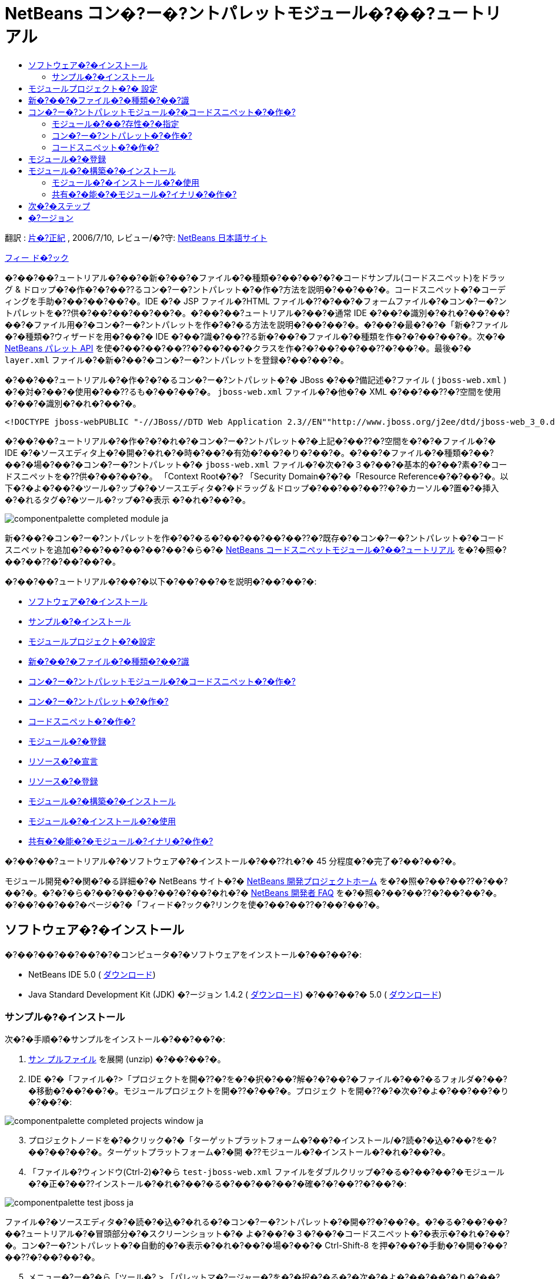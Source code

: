 // 
//     Licensed to the Apache Software Foundation (ASF) under one
//     or more contributor license agreements.  See the NOTICE file
//     distributed with this work for additional information
//     regarding copyright ownership.  The ASF licenses this file
//     to you under the Apache License, Version 2.0 (the
//     "License"); you may not use this file except in compliance
//     with the License.  You may obtain a copy of the License at
// 
//       http://www.apache.org/licenses/LICENSE-2.0
// 
//     Unless required by applicable law or agreed to in writing,
//     software distributed under the License is distributed on an
//     "AS IS" BASIS, WITHOUT WARRANTIES OR CONDITIONS OF ANY
//     KIND, either express or implied.  See the License for the
//     specific language governing permissions and limitations
//     under the License.
//

= NetBeans コン�?ー�?ントパレットモジュール�?��?ュートリアル
:jbake-type: platform_tutorial
:jbake-tags: tutorials 
:jbake-status: published
:syntax: true
:source-highlighter: pygments
:toc: left
:toc-title:
:icons: font
:experimental:
:description: NetBeans コン�?ー�?ントパレットモジュール�?��?ュートリアル - Apache NetBeans
:keywords: Apache NetBeans Platform, Platform Tutorials, NetBeans コン�?ー�?ントパレットモジュール�?��?ュートリアル

翻訳 :  link:https://blogs.oracle.com/roller/page/katakai[片�?正紀] , 2006/7/10, レビュー/�?守:  link:http://ja.netbeans.org/index.html[NetBeans 日本語サイト]

link:mailto:dev@netbeans.apache.org?subject=Feedback:%20NetBeans%20IDE%20Component%20Palette%20Module%20Tutorial[フィー ド�?ック]

�?��?��?ュートリアル�?��?�新�?��?�ファイル�?�種類�?��?��?�?�コードサンプル(コードスニペット)をドラッグ &amp; ドロップ�?�作�?�?��??るコン�?ー�?ントパレット�?�作�?方法を説明�?��?��?�。コードスニペット�?�コーディングを手助�?��?��?��?�。IDE �?� JSP ファイル�?HTML ファイル�??�?��?�フォームファイル�?�コン�?ー�?ントパレットを�??供�?��?��?��?��?�。�?��?��?ュートリアル�?��?�通常 IDE �?��?�識別�?�れ�?��?��?��?�ファイル用�?�コン�?ー�?ントパレットを作�?�?�る方法を説明�?��?��?�。�?��?�最�?�?�「新�?ファイル�?�種類�?ウィザードを用�?��?� IDE �?��?識�?��??る新�?��?�ファイル�?�種類を作�?�?��?��?�。次�?�  link:https://bits.netbeans.org/dev/javadoc/org-netbeans-spi-palette/overview-summary.html[NetBeans パレット API] を使�?��?��?��??�?��?��?�クラスを作�?�?��?��?��??�?��?�。最後�?�  ``layer.xml``  ファイル�?�新�?��?�コン�?ー�?ントパレットを登録�?��?��?�。

�?��?��?ュートリアル�?�作�?�?�るコン�?ー�?ントパレット�?� JBoss �?��?備記述�?ファイル ( ``jboss-web.xml`` ) �?�対�?��?�使用�?��??るも�?��?��?�。 ``jboss-web.xml``  ファイル�?�他�?� XML �?��?��??�?空間を使用�?��?�識別�?�れ�?��?�。


[source,java]
----

<!DOCTYPE jboss-webPUBLIC "-//JBoss//DTD Web Application 2.3//EN""http://www.jboss.org/j2ee/dtd/jboss-web_3_0.dtd">
----

�?��?��?ュートリアル�?�作�?�?�れ�?�コン�?ー�?ントパレット�?�上記�?��??�?空間を�?�?�ファイル�?� IDE �?�ソースエディタ上�?�開�?�れ�?�時�?��?�有効�?��?�り�?��?�。�?��?�ファイル�?�種類�?��?��?�場�?��?�コン�?ー�?ントパレット�?�  ``jboss-web.xml``  ファイル�?�次�?�３�?��?�基本的�?��?素�?�コードスニペットを�??供�?��?��?�。 「Context Root�?�? 「Security Domain�?�?�「Resource Reference�?�?��?�。以下�?�よ�?��?�ツール�?ップ�?�ソースエディタ�?�ドラッグ＆ドロップ�?��?��?��??�?�カーソル�?置�?�挿入�?�れるタグ�?�ツール�?ップ�?�表示 �?�れ�?��?�。


image::images/componentpalette_completed-module_ja.png[]

新�?��?�コン�?ー�?ントパレットを作�?�?�る�?��?��?��?��??�?既存�?�コン�?ー�?ントパレット�?�コードスニペットを追加�?��?��?��?��?��?�ら�?�  link:nbm-palette-api1.html[NetBeans コードスニペットモジュール�?��?ュートリアル] を�?�照�?��?��??�?��?��?�。

�?��?��?ュートリアル�?��?�以下�?��?��?�を説明�?��?��?�:

* <<installing,ソフトウェア�?�インストール>>
* <<installing-sample,サンプル�?�インストール>>
* <<creatingthemoduleproject,モジュールプロジェクト�?�設定>>
* <<recognizing-filetype,新�?��?�ファイル�?�種類�?��?識>>
* <<coding-module,コン�?ー�?ントパレットモジュール�?�コードスニペット�?�作�?>>
* <<creating-palettes,コン�?ー�?ントパレット�?�作�?>>
* <<creating-snippets,コードスニペット�?�作�?>>
* <<registering-module,モジュール�?�登録>>
* <<declaring-resources,リソース�?�宣言>>
* <<registering-resoucres,リソース�?�登録>>
* <<building,モジュール�?�構築�?�インストール>>
* <<install-plugin,モジュール�?�インストール�?�使用>>
* <<share-plugin,共有�?�能�?�モジュール�?イナリ�?�作�?>>

�?��?��?ュートリアル�?�ソフトウェア�?�インストール�?��??れ�?� 45 分程度�?�完了�?��?��?�。

モジュール開発�?�関�?�る詳細�?� NetBeans サイト�?�  link:https://netbeans.apache.org/platform/index.html[NetBeans 開発プロジェクトホーム] を�?�照�?��?��??�?��?��?�。�?�?�ら�?��?��?��?��?�?��?�れ�?�  link:http://wiki.netbeans.org/wiki/view/NetBeansDeveloperFAQ[NetBeans 開発者 FAQ] を�?�照�?��?��??�?��?��?�。�?��?��?��?�ページ�?�「フィード�?ック�?リンクを使�?��?��??�?��?��?�。



== ソフトウェア�?�インストール

�?��?��?��?��?�?�コンピュータ�?�ソフトウェアをインストール�?��?��?�:

* NetBeans IDE 5.0 ( link:https://netbeans.apache.org/download/index.html[ダウンロード])
* Java Standard Development Kit (JDK) �?ージョン 1.4.2 ( link:https://www.oracle.com/technetwork/java/javase/downloads/index.html[ダウンロード]) �?��?��?� 5.0 ( link:https://www.oracle.com/technetwork/java/javase/downloads/index.html[ダウンロード])



=== サンプル�?�インストール

次�?�手順�?�サンプルをインストール�?��?��?�:


[start=1]
1.  link:https://netbeans.org/files/documents/4/651/jbosswebxml.zip[サン プルファイル] を展開 (unzip) �?��?��?�。

[start=2]
1. IDE �?�「ファイル�?>「プロジェクトを開�??�?を�?�択�?��?解�?�?��?�ファイル�?��?�るフォルダ�?��?�移動�?��?��?�。モジュールプロジェクトを開�??�?��?�。プロジェク トを開�??�?�次�?�よ�?��?��?�り�?��?�:


image::images/componentpalette_completed-projects-window_ja.png[]


[start=3]
1. プロジェクトノードを�?�クリック�?�「ターゲットプラットフォーム�?��?�インストール/�?読�?�込�?��?を�?��?��?��?�。ターゲットプラットフォーム�?�開 �??モジュール�?�インストール�?�れ�?��?�。

[start=4]
1. 「ファイル�?ウィンドウ(Ctrl-2)�?�ら  ``test-jboss-web.xml``  ファイルをダブルクリップ�?�る�?��?��?�モジュール�?�正�?��??インストール�?�れ�?��?�る�?��?��?��?�確�?�?��??�?��?�:


image::images/componentpalette_test-jboss_ja.png[]

ファイル�?�ソースエディタ�?�読�?�込�?�れる�?�コン�?ー�?ントパレット�?�開�??�?��?�。�?�る�?��?��?��?ュートリアル�?�冒頭部分�?�スクリーンショット�?� よ�?��?�３�?��?�コードスニペット�?�表示�?�れ�?��?�。コン�?ー�?ントパレット�?�自動的�?�表示�?�れ�?��?�場�?��?� Ctrl-Shift-8 を押�?��?�手動�?�開�?��?��??�?��?��?�。


[start=5]
1. メニュー�?ー�?�ら「ツール�? > 「パレットマ�?ージャー�?を�?�択�?�る�?�次�?�よ�?��?��?�り�?��?�:


image::images/componentpalette_palette-menu-item_ja.png[]

「パレットマ�?ージャー�?�?�表示�?�れコードスニペット�?��?��?�れ�?��?��?��?�:


image::images/componentpalette_palette-manager_ja.png[]

最終的�?��?果�?��?��?�よ�?��?��?�る�?��?�?��?��?��?��?��?スクラッ�?�?�らモジュールを作り作�?�?��?�程�?��??れ�?�れ�?�部分を勉強�?��?��?��?��?�ょ�?�。



== モジュールプロジェクト�?� 設定

モジュールを作�?�?�る�?�?��?��?�プロジェクト�?�正�?��??設定�?�れ�?��?�る�?�確�?�?�る必�?�?��?�り�?��?�。 link:https://netbeans.apache.org/download/index.html[NetBeans IDE 5.0] �?��?�モジュール�?��?��?�?�基本的�?�ファイルを設定�?�る�?��?�?�ウィザードを�??供�?��?��?��?��?�。


[start=1]
1. 「ファイル�?>「新�?プロジェクト�?(Ctrl-Shift-N) を�?�択�?��?��??�?��?��?�。「カテゴリ�?�?�「NetBeans プラグインモジュール�?を�?�択�?��?��?�。「プロジェクト�?�?��?�「モジュールプロジェクト�?を�?�択�?�「次�?��?ボタンをクリック�?��?��?�。

[start=2]
1. 「�??�?�?�場所�?パ�?ル�?��?�「プロジェクト�??�?�?�「 ``jbosswebxml`` �?�?�入力�?��?��?�。「プロジェクト�?�場所�?�?��?�当�?� コンピューター上�?�ディレクトリを指定�?��?��?�。�?��?��?��?�  ``c:\mymodules``  �?��?��?��?�。「スタンドアロンモジュール�?�?�ラジオボタン�?��??�?��?��?��?��?�「主プロジェクト�?��?��?�設定�?�?ェックボックスを�?�択�?��?��?�。「次�?��?をクリック�?� �?��?�。

[start=3]
1. 「基本モジュール構�?�?パ�?ル�?��?�「コード�??ベース�?�?�  ``yourorghere``  を  ``org.netbeans.modules``  �?�置�??�?��?��? ``org.netbeans.modules.jbosswebxml``  �?��?��?��?�。「地域対応�?��?ンドル�?�?�「XML レイヤー�?�?��??�?��?��?��?��?�  ``org/netbeans/modules/jbosswebxml``  �?��?�れら�?�ファイル�?��?存�?�れるよ�?��?��?��?��?�。「完了�?ボタンをクリック�?��?��?�。

IDE �?�  ``jbosswebxml``  プロジェクトを作�?�?��?��?�。プロジェクト�?�必�?�?��?��?��?��?�ソースやメタデータ�?�?��?��?��?�プロジェクト�?�構築スクリプト�?��?�を�?�ん�?��?��?��?�。プロジェクト�?� IDE 上�?�開�?�れ�?��?�。「プロジェクト�?ウィンドウ(Ctrl-1) �?��?�論的�?�構�?を表示�?��??�?��?�。�?��?�「ファイル�?ウィンドウ(Ctrl-2)�?��?�ファイル構造を表示�?��??�?��?�。 


== 新�?��?�ファイル�?�種類�?��?識


[start=1]
1. プロジェクトノード�?��?�クリック�?��?�「新�?�?>「ファイル�?�種類�?を�?�択�?��?��?�。「次�?��?をクリック�?��?��?�。

[start=2]
1. 「ファイル�?��?識�?パ�?ル�?��?�次�?�よ�?��?��?��?��?�:
* 「MIME タイプ�?�?��?�  ``text/x-jboss+xml``  �?�入力�?��?��?�。
* 「XML �?�ルート�?素�?�?�編集ボックス�?�「 ``public-id="-//JBoss//DTD Web Application 2.3//EN"`` �?�?�入力�?��?��?�。

「ファイル�?��?識�?パ�?ル�?��?��?�よ�?��?��?�り�?��?�:


image::images/componentpalette_filewizard1_ja.png[]

「ファイル�?��?識�?パ�?ル�?��??れ�?�れ�?�項目�?�次�?�よ�?��?��?��?��?��?��?��?�:

* *MIME タイプ* �?�データオブジェクト�?�一�?�?� MIME タイプを指定�?��?��?�。
* *�?識方法*
* *ファイル拡張�?* �?� IDE �?��??�?� MIME タイプ�?�割り当�?�る�?��?��?��?�る�?��?��??れ以上�?�ファイル拡張�?を指定�?��?��?�。ファイル拡張�?�?�任�?�?�ドット(.)を先頭�?�付�?�る�?��?��?��?��??�?��?�。セパレータ �?�コンマ�?空白�?�る�?��?��?��?�ら�?�も�?��?��?��?��?�ん。�?��?��?��?��?�以下�?�例�?��?��?��?�有効�?��?�:
*  ``.abc,.def`` 
*  ``.abc .def`` 
*  ``abc def`` 
*  ``abc,.def ghi, .wow`` 

JAR ファイル�?�マニフェストファイル�?� "MANIFEST.MF" �?��?�り少�?��??�?�も UNIX プラットフォーム�?��?�大文字�?文字�?�区別�?�れ�?��?�。�??�?��?��?�?��?��?ュートリアル�?��?� _２�?�_ �?� MIME タイプを使用�?��?��?��? ``.mf``  �?�  ``.MF``  �?��?�。

* *XML ルート�?素* �?�他�?� XML ファイル�?�区別�?�る�?��?�?�一�?�?�決�?られ�?��??�?空間�?��?�。XML ファイル�?��?��?�拡張�? ( ``xml`` ) を�?�?��?��?� IDE �?��?��?� XML ルート�?素を使�?��?� XML ファイルを区別�?��?��?�。�?�ら�?�具体的�?�言�?��?��?IDE �?� XML ファイル�?�最�?�?��?素�?��??�?空間を区別�?��?��?�。�?��?��?ュートリアル�?��?�ファイル�?�識別�?� XML ファイル�?�  ``doctype``  �?素�?�行�?れ�?��?�。

「次�?��?をクリック�?��?��?�。


[start=3]
1. 「�??�?�?�場所�?パ�?ル�?��?�「クラス�??�?�?�「 ``jbossdd`` �?�?�入力�?��?16x16 ピクセル�?�イメージファイルを新�?��?�ファイル�?�種類�?�アイコン�?��?��?��?�照�?��?��?�。


image::images/componentpalette_filewizard2_ja.png[]

NetBeans �?�インストールディレクトリ�?��?��?��?�?��?�?� 16x16 ピクセル�?�イメージファイル�?��?�り�?��?�。例�?��?�次�?�場所�?��?�り�?��?�:

 ``enterprise2\jakarta-tomcat-5.5.7\server\webapps\admin\images`` 

�?��?��?��?�上記ディレクトリ�?�  ``Datasource.gif``  を使�?��?��?��?��?��??�?��?�。�?�れ�?�次�?�よ�?��?�アイコン�?��?�:
image::images/filetype_Datasource.gif[]


[start=4]
1. 「完了�?ボタンをクリック�?��?��?�。

�?�れ�?�「プロジェクト�?ウィンドウ�?��?��?�よ�?��?��?�り�?��?�:


image::images/componentpalette_projectswindow2_ja.png[]

新�?�?�作�?�?�れ�?�ファイル�?��?��?��?�簡�?��?�説明�?��?��?�:

* *jbossddDataLoader.java.* �?��?�ファイル�?�  ``text/x-jboss+xml``  MIME タイプを�?識�?��?��?�。 ``DataObject``  �?�ファクトリ�?��?��?�機能�?��?��?�。詳�?��?�説明�?�  link:https://netbeans.apache.org/wiki/devfaqdataloader[What is a DataLoader?] を�?�照�?��?��??�?��?��?�。
* *jbossddResolver.xml.* �?��?�ファイル�?� MIME タイプ�?�  ``<xml-rule>``  をマップ�?��?��?�。�?�れ�?��?��?�  ``DataLoader``  �?�  ``<xml-rule>``  �?�一致�?��?� XML ファイル�?��?�を�?識�?�るよ�?��?�制�?�?��?��?�。 ``<doc-type>``  を定義�?�るよ�?��?�以下�?�よ�?��?�(太字�?�行�?�変更�?�る行�?��?�)変更�?��?��?�:

[source,xml]
----

<?xml version="1.0" encoding="UTF-8"?><!DOCTYPE MIME-resolver PUBLIC "-//NetBeans//DTD MIME Resolver 1.0//EN""https://netbeans.org/dtds/mime-resolver-1_0.dtd"><MIME-resolver><file><ext name="xml"/><resolver mime="text/x-jboss+xml"><xml-rule>*<doctype public-id="-//JBoss//DTD Web Application 2.3//EN"/>*</xml-rule></resolver></file></MIME-resolver>
----

* *jbossddDataObject.java.* �?��?�ファイル�?�  ``FileObject``  をラップ�?��?��?�。 ``DataObjects``  �?�  ``DataLoaders``  �?�よ�?��?�生�?�?�れ�?��?�。詳�?��?�説明�?�  link:https://netbeans.apache.org/wiki/devfaqdataobject[What is a DataObject?] を�?�照�?��?��??�?��?��?�。
* *jbossddDataNode.java.* �?��?�ファイル�?�アクション�?��?��?�機能�?アイコンや地域対応�?�れ�?��??�?�?��?� IDE 上�?��?� _見�?�方_ を�??供�?��?��?�。
* *jbossddDataLoaderBeanInfo.java.* �?��?�ファイル�?�「オプション�?ウィンドウ�?�「オブジェクト�?�種類�?セクション�?� ``DataLoader`` を表示�?�る�?��?��?��?��?�を制御�?��?� �?�。



== コン�?ー�?ントパレットモジュール�?�コードスニペット�?�作�?



=== モジュール�?��?存性�?�指定

link:https://bits.netbeans.org/dev/javadoc/[NetBeans API] �?�属�?�る�?��??�?��?��?�クラス�?�サブクラス�?�必�?�?��?�。�??れ�?�れモジュール�?��?存関係�?�定義�?�る必�?�?��?�り�?��?�。�?�れ�?�「プロジェクト�?プロパティーを使�?��?� 設定�?��??�?��?�。


[start=1]
1. 「プロジェクト�?ウィンドウ�?�  ``jbosswebxml``  プロジェクトを�?�クリック�?��?「プロパティー�?を�?�択�?��?��?�。プロジェクトプロパティー�?�ダイアログボックス�?��?「ライブラリ�?をクリック�?��?��?�。

[start=2]
1. 次�?��??れ�?�れ�?� API �?�「追加...�?ボタンをクリック�?�「モジュールリスト�?�?�ら�??�?を�?�択�?��?�「了解�?ボタンを押�?��?��?��?�追加�?��??�?��?�:


image::images/componentpalette_projprops_ja.png[]


[start=3]
1. 「了解�?をクリック�?��?�プロジェクト�?�「プロパティー�?ダイアログを閉�?��?��?�。

[start=4]
1. 「プロジェクト�?ウィンドウ�?�「�?�?�?�ファイル�?ノードを展開�?「プロジェクトメタデータ�?をダブルクリック�?��?�モジュール�?��?存性�?�正�?��?? 宣言�?�れ�?��?�る�?�確�?�?��??�?��?�。

[source,xml]
----

<?xml version="1.0" encoding="UTF-8"?><project xmlns="https://netbeans.org/ns/project/1"><type>org.netbeans.modules.apisupport.project</type><configuration><data xmlns="http://www.netbeans.org/ns/nb-module-project/2"><code-name-base>org.netbeans.modules.jbosswebxml</code-name-base><standalone/><module-dependencies><dependency><code-name-base>org.netbeans.modules.editor.lib</code-name-base><build-prerequisite/><compile-dependency/><run-dependency><release-version>1</release-version><specification-version>1.9.0.1</specification-version></run-dependency></dependency><dependency><code-name-base>org.netbeans.modules.projectapi</code-name-base><build-prerequisite/><compile-dependency/><run-dependency><release-version>1</release-version><specification-version>1.9</specification-version></run-dependency></dependency><dependency><code-name-base>org.netbeans.spi.palette</code-name-base><build-prerequisite/><compile-dependency/><run-dependency><release-version>0</release-version><specification-version>1.5</specification-version></run-dependency></dependency><dependency><code-name-base>org.openide.dialogs</code-name-base><build-prerequisite/><compile-dependency/><run-dependency><specification-version>6.4</specification-version></run-dependency></dependency><dependency><code-name-base>org.openide.filesystems</code-name-base><build-prerequisite/><compile-dependency/><run-dependency><specification-version>6.4</specification-version></run-dependency></dependency><dependency><code-name-base>org.openide.loaders</code-name-base><build-prerequisite/><compile-dependency/><run-dependency><specification-version>5.9</specification-version></run-dependency></dependency><dependency><code-name-base>org.openide.nodes</code-name-base><build-prerequisite/><compile-dependency/><run-dependency><specification-version>6.7</specification-version></run-dependency></dependency><dependency><code-name-base>org.openide.text</code-name-base><build-prerequisite/><compile-dependency/><run-dependency><specification-version>6.9</specification-version></run-dependency></dependency><dependency><code-name-base>org.openide.util</code-name-base><build-prerequisite/><compile-dependency/><run-dependency><specification-version>6.8</specification-version></run-dependency></dependency><dependency><code-name-base>org.openide.windows</code-name-base><build-prerequisite/><compile-dependency/><run-dependency><specification-version>6.5</specification-version></run-dependency></dependency></module-dependencies><public-packages/></data></configuration></project>
----



=== コン�?ー�?ントパレット�?�作�?

コン�?ー�?ントパレット�?�  link:https://bits.netbeans.org/dev/javadoc/org-netbeans-spi-palette/overview-summary.html[NetBeans パレット API] を使�?��?�定義�?�れ�?��?��?��?�。�?��?��?ュートリアル�?� NetBeans パレット API を実装�?�る�?��?��?�次�?� NetBeans Palette API クラスを実装�?�る�?��?��?��?�:

|===
|*ファイル* |*説明* 

| `` link:https://bits.netbeans.org/dev/javadoc/org-netbeans-spi-palette/org/netbeans/spi/palette/PaletteFactory.html[PaletteFactory]``  |コン�?ー�?ントパレット�?�新�?��?�インスタンスを作�?�?��?��?�。�??�?��?��?�?��?�  ``JBOSSPalette``  フォルダ�?�ら新�?��?�パレットを作�?�?�る  ``createPalette``  メソッドを呼�?�出�?��?��?�。�?�れ�?�  ``layer.xml``  ファイル�?�定義�?�れ�?��?��?��?�。 

| `` link:https://bits.netbeans.org/dev/javadoc/org-netbeans-spi-palette/org/netbeans/spi/palette/PaletteController.html[PaletteController]``  |コン�?ー�?ントパレット�?�データ�?��?�アクセスを�??供�?��?��?�。 

| `` link:https://bits.netbeans.org/dev/javadoc/org-netbeans-spi-palette/org/netbeans/spi/palette/PaletteActions.html[PaletteActions]``  |
 
|===

�?�れ�?��??�?�?��?�次�?�サ�?ートクラスを作�?�?�る必�?�?��?�り�?��?�:

|===
|*ファイル* |*説明* 

| ``jbossddPaletteUtilities``  |ドロップ�?�れ�?�コードスニペット�?�挿入�?�フォーマットを扱�?��?��?�。２�?��?� NetBeans API クラス�?�実装�?�れ�?��?�:

*  link:https://bits.netbeans.org/dev/javadoc/org-netbeans-modules-editor-lib/org/netbeans/editor/BaseDocument.html[org.netbeans.editor.BaseDocument]
*  link:https://bits.netbeans.org/dev/javadoc/org-netbeans-modules-editor-lib/org/netbeans/editor/Formatter.html[org.netbeans.editor.Formatter]
 

| ``jbossddPaletteCustomizerAction ``  |パレットマ�?ージャー�?�使�?れるメニュー項目を�??供�?��?��?�:


image::images/componentpalette_palette-menu-item_ja.png[]

 

| ``jbossddPaletteDropDefault``  |
 
|===

NetBeans パレット API を実装�?�る�?��?�次�?�ステップ�?��?��?��?��?��?��??�?��?��?�:


[start=1]
1.  ``org.netbeans.modules.jbosswebxml``  プロジェクトノード�?��?�クリック�?��?�「新�?�?>「Java クラス�?を�?�択�?��?��?�。次�?�ファイル�?�最�?�?�ファイルを作り�?パッケージ�?�ドロップダウンリスト�?��?�  ``org.netbeans.modules.jbosswebxml.palette``  �?�入力�?��?「完了�?ボタンを押�?��?��?�。他�?�ファイルも�?�様�?�作�?�?��?�。
*  ``jbossddPaletteActions`` 
*  ``jbossddPaletteCustomizerAction`` 
*  ``jbossddPaletteDropDefault`` 
*  ``jbossddPaletteFactory`` 
*  ``jbossddPaletteUtilities`` 

次�?�ファイル�?�作�?�?�れ�?��?�。(スクリーンショット�?��?�択�?�れ�?��?��?��?�):


image::images/componentpalette_palette1_ja.png[]


[start=2]
1. 以下�?�リンクをダブルクリック�?�以下�?�内容�?�ファイル�?�内容を置�??�?��?��?��?�:
*  ``jbossddPaletteActions`` 
*  ``jbossddPaletteCustomizerAction`` 
*  ``jbossddPaletteDropDefault`` 
*  ``jbossddPaletteFactory`` 
*  ``jbossddPaletteUtilities`` 

[start=3]
1.  ``jbossddPaletteFactory.java``  ファイル�?�デフォルト�?�内容を次�?�置�??�?��?��?��?�:

[source,java]
----

package org.netbeans.modules.jbosswebxml.palette;import java.io.IOException;import  link:https://bits.netbeans.org/dev/javadoc/org-netbeans-spi-palette/org/netbeans/spi/palette/PaletteController.html[org.netbeans.spi.palette.PaletteController];import  link:https://bits.netbeans.org/dev/javadoc/org-netbeans-spi-palette/org/netbeans/spi/palette/PaletteFactory.html[org.netbeans.spi.palette.PaletteFactory];public class jbossddPaletteFactory {public static final String JBOSS_PALETTE_FOLDER = "JBOSSPalette";private static PaletteController palette = null;public static PaletteController getPalette() throws IOException {if (palette == null)palette = PaletteFactory.createPalette(JBOSS_PALETTE_FOLDER, new jbossddPaletteActions()); return palette;}}
----


[start=4]
1.  ``jbossddPaletteActions.java``  ファイル�?�デフォルト�?�内容を次�?�置�??�?��?��?��?�:

[source,java]
----

package org.netbeans.modules.jbosswebxml.palette;import java.awt.event.ActionEvent;import java.io.IOException;import javax.swing.AbstractAction;import javax.swing.Action;import javax.swing.text.JTextComponent;import org.netbeans.editor.Utilities;import org.netbeans.spi.palette.PaletteActions;import org.netbeans.spi.palette.PaletteController;import org.openide.DialogDisplayer;import org.openide.NotifyDescriptor;import org.openide.text.ActiveEditorDrop;import org.openide.util.Lookup;import org.openide.util.NbBundle;public class jbossddPaletteActions extends  link:https://bits.netbeans.org/dev/javadoc/org-netbeans-spi-palette/org/netbeans/spi/palette/PaletteActions.html[PaletteActions] {/** Creates a new instance of jbossddPaletteActions */public jbossddPaletteActions() {}public Action[] getImportActions() {return new Action[0]; //TODO implement this}public Action[] getCustomCategoryActions(Lookup category) {return new Action[0]; //TODO implement this}public Action[] getCustomItemActions(Lookup item) {return new Action[0]; //TODO implement this}public Action[] getCustomPaletteActions() {return new Action[0]; //TODO implement this}public Action getPreferredAction( Lookup item ) {return new MFPaletteInsertAction(item);}private static class MFPaletteInsertAction extends AbstractAction {private Lookup item;MFPaletteInsertAction(Lookup item) {this.item = item;}public void actionPerformed(ActionEvent e) {ActiveEditorDrop drop = (ActiveEditorDrop) item.lookup(ActiveEditorDrop.class);JTextComponent target = Utilities.getFocusedComponent();if (target == null) {String msg = NbBundle.getMessage(jbossddPaletteActions.class, "MSG_ErrorNoFocusedDocument");DialogDisplayer.getDefault().notify(new NotifyDescriptor.Message(msg, NotifyDescriptor.ERROR_MESSAGE));return;}try {drop.handleTransfer(target);}finally {Utilities.requestFocus(target);}try {PaletteController pc = jbossddPaletteFactory.getPalette();pc.clearSelection();}catch (IOException ioe) {} //should not occur}}}
----


[start=5]
1.  ``jbossddPaletteUtilities.java``  ファイル�?�デフォルト�?�内容を次�?�置�??�?��?��?��?�:

[source,java]
----

package org.netbeans.modules.jbosswebxml.palette;import java.awt.Component;import java.awt.Container;import java.util.StringTokenizer;import javax.swing.JTree;import javax.swing.text.BadLocationException;import javax.swing.text.Caret;import javax.swing.text.Document;import javax.swing.text.JTextComponent;import org.netbeans.api.project.FileOwnerQuery;import org.netbeans.api.project.Project;import org.netbeans.api.project.ProjectUtils;import org.netbeans.api.project.SourceGroup;import org.netbeans.api.project.Sources;import org.netbeans.editor.BaseDocument;import org.netbeans.editor.Formatter;import org.openide.filesystems.FileObject;public class jbossddPaletteUtilities {/** Creates a new instance of jbossddPaletteUtilities */public jbossddPaletteUtilities() {}public static void insert(String s, JTextComponent target)throws BadLocationException {insert(s, target, true);}public static void insert(String s, JTextComponent target, boolean reformat)throws BadLocationException {if (s == null)s = "";Document doc = target.getDocument();if (doc == null)return;if (doc instanceof BaseDocument)((BaseDocument)doc).atomicLock();int start = insert(s, target, doc);if (reformat &amp;&amp; start >= 0 &amp;&amp; doc instanceof BaseDocument) {  // format the inserted textint end = start + s.length();Formatter f = ((BaseDocument)doc).getFormatter();f.reformat((BaseDocument)doc, start, end);}if (doc instanceof BaseDocument)((BaseDocument)doc).atomicUnlock();}private static int insert(String s, JTextComponent target, Document doc)throws BadLocationException {int start = -1;try {//at first, find selected text rangeCaret caret = target.getCaret();int p0 = Math.min(caret.getDot(), caret.getMark());int p1 = Math.max(caret.getDot(), caret.getMark());doc.remove(p0, p1 - p0);//replace selected text by the inserted onestart = caret.getDot();doc.insertString(start, s, null);} catch (BadLocationException ble) {}return start;}}
----


[start=6]
1.  ``jbossddPaletteCustomizerAction.java``  ファイル�?�デフォルト�?�内容を次�?�置�??�?��?��?��?�:

[source,java]
----

package org.netbeans.modules.jbosswebxml.palette;import java.io.IOException;import org.openide.ErrorManager;import org.openide.util.HelpCtx;import org.openide.util.NbBundle;import  link:https://bits.netbeans.org/dev/javadoc/org-openide-util/org/openide/util/actions/CallableSystemAction.html[org.openide.util.actions.CallableSystemAction];public class jbossddPaletteCustomizerAction extends  link:https://bits.netbeans.org/dev/javadoc/org-openide-util/org/openide/util/actions/CallableSystemAction.html[CallableSystemAction] {private static String name;public jbossddPaletteCustomizerAction () {putValue("noIconInMenu", Boolean.TRUE); // NOI18N}protected boolean asynchronous() {return false;}/** Human presentable name of the action. This should be* presented as an item in a menu.* @return the name of the action*/public String getName() {if (name == null)name = NbBundle.getBundle(jbossddPaletteCustomizerAction.class).getString("ACT_OpenjbossddCustomizer"); // NOI18Nreturn name;}/** Help context where to find more about the action.* @return the help context for this action*/public HelpCtx getHelpCtx() {return null;}/** This method is called by one of the "invokers" as a result of* some user's action that should lead to actual "performing" of the action.*/public void performAction() {try {jbossddPaletteFactory.getPalette().showCustomizer();}catch (IOException ioe) {ErrorManager.getDefault().notify(ErrorManager.EXCEPTION, ioe);}}}
----


[start=7]
1.  ``jbossddPaletteDropDefault.java``  ファイル�?�デフォルト�?�内容を次�?�置�??�?��?��?��?�:

[source,java]
----

package org.netbeans.modules.jbosswebxml.palette;import javax.swing.text.BadLocationException;import javax.swing.text.JTextComponent;import org.openide.text.ActiveEditorDrop;public class jbossddPaletteDropDefault implements ActiveEditorDrop {String body;public jbossddPaletteDropDefault(String body) {this.body = body;}public boolean handleTransfer(JTextComponent targetComponent) {if (targetComponent == null)return false;try {jbossddPaletteUtilities.insert(body, (JTextComponent)targetComponent);}catch (BadLocationException ble) {return false;}return true;}}
----


[start=8]
1.  ``org.netbeans.modules.jbosswebxml.palette``  ノード�?��?�クリック�?��?「新�?�?�?「ファイル/フォルダ�?を�?��?��?「�??�?�他�?�?�カテゴリ�?�ら「プロパティー�?ファイルを�?�択�?��?��?�。「次�?��?をクリック�?� �?��?�。「�??�?�?�?�「Bundle�?�?�入力�?�「完了�?ボタンを押�?��?��?�。�?��?�新�?��?�  ``Bundle.properties``  ファイル�?�次�?�キーを追加�?��?��?�:

[source,java]
----

MSG_ErrorNoFocusedDocument=No document selected. Please select a document to insert the item into.ACT_OpenJbossddCustomizer=&amp;JBoss Code Clips
----


=== コードスニペット�?�作�?

�??れ�?�れ�?�コードスニペット�?��?�次�?�ファイル�?�必�?�?��?�:

* ソースエディタ�?�ドラッグ�?�れるコード�?�一部を定義�?��?� Java クラス。�?��?� Java クラス�?��?��?�よ�?��?�コード�?�挿入�?�れる�?��??�?�を定義�?��?�  ``jbossddPaletteUtilities.java``  を�?�照�?�る必�?�?��?�り�?��?�。�?��?��?��?��?インデント設定�?�フォーマット�?��?��?��?�定義�?�れ�?��?�。
* プロパティーファイル�?�ラベル�?�ツール�?ップを定義�?��?��?�。
* 16x16 ピクセルイメージ�?��?�?��?�アイコン�?��?�表示用�?��?�。
* 32x32 ピクセルイメージ�?�大�??�?�アイコン�?��?�表示用�?��?�。

NetBeans モジュール�?�上�?�ファイルを作�?�?��?追加�?��?��?��?��?��?�れらをリソース宣言 XML ファイル�?�宣言�?��?��?�。 ``layer.xml``  を使�?��?� NetBeans システムファイルシステム�?�登録�?��?��?�。

�?��?�詳細�?�  link:nbm-palette-api1.html[NetBeans コードスニペットモジュール�?��?ュートリアル] を�?�照�?��?��??�?��?��?�。

例�?��?��?�３�?��?�コードスニペットを  ``ContextRoot.java`` �? ``ResourceReference.java`` �?  ``SecurityDomain.java``  �?��?��?�作�?�?��?��?��?�る�?��?�?果�?�次�?�よ�?��?��?�り�?��?�。以下�?��?�択�?�れ�?�パッケージ�?�コードスニペット�?�サ�?ートリソース�?��?��?�れ�?��?��?��?�:


image::images/componentpalette_palette4_ja.png[]



== モジュール�?�登録


[start=1]
1. 次�?�タグを  ``layer.xml``  ファイル�?�追加�?��?��?�:

[source,xml]
----

<folder name="Menu"><folder name="Tools"><folder name="PaletteManager"><file name="org-netbeans-modules-jbosswebxml-palette-jbossddPaletteCustomizerAction.instance"/></folder></folder></folder><folder name="JBOSSPalette"><folder name="JBoss">  <attr name="SystemFileSystem.localizingBundle" stringvalue="org.netbeans.modules.jbosswebxml.palette.Bundle"/><file name="ContextRoot.xml" url="nbresloc:/org/netbeans/modules/jbosswebxml/palette/items/resources/ContextRoot.xml"/><file name="SecurityDomain.xml" url="nbresloc:/org/netbeans/modules/jbosswebxml/palette/items/resources/SecurityDomain.xml"/><file name="ResourceReference.xml" url="nbresloc:/org/netbeans/modules/jbosswebxml/palette/items/resources/ResourceReference.xml"/></folder></folder>
----


[start=2]
1. 以下を  ``layer.xml``  ファイル�?��?��?�パッケージ内�?�  ``Bundle.properties``  ファイル�?�追加�?��?��?�:

[source,java]
----

JBOSSPalette/JBoss=JBoss Deployment DescriptorJBOSSPalette/JBoss/ContextRoot.xml=Context RootJBOSSPalette/JBoss/ResourceReference.xml=Resource ReferenceJBOSSPalette/JBoss/SecurityDomain.xml=Security Domain
----

上記�?�キー-値�?�ペア�?�  ``layer.xml``  ファイル�?�登録�?�れ�?�項目をローカライズ�?��?��?�。


[start=3]
1. 必�?�?�応�?��?�他�?�モジュール�?��??供�?�れ�?��?�るコードスニペット�?�マージ�?��??�?��?�。�?��?��?��?��? ``jboss-web.xml``  ファイル�?� JSP モジュールや HTML モジュール�?��??供�?�れ�?��?�るコードスニペット�?�アクセス�?��??るよ�?��?�マージ�?��?��?�場�?��?�次�?�よ�?��?��?��?��?�:
*  ``org.netbeans.modules.jbosswebxml.palette``  �?��?��?HTML モジュール�?� JSP モジュール�?��??供�?��?��?�る�?��??�?��?��?�アクション�??�?�一致�?�るよ�?��?�  ``ACT_OpenJbossddCustomizer``  �?�値を変更�?��?��?�:

[source,java]
----

ACT_OpenJbossddCustomizer=&amp;HTML/JSP Code Clips
----

*  ``layer.xml``  ファイル�?�以下�?�２�?��?�行を追加�?�る�?��?��?�よ�?��?�２�?��?�アクションを隠�?��?��?�。�?��?�部分�?� HTML モジュール�?� JSP モジュール�?�アクションを JSP/HTML コードクリップパレットマ�?ージャーを表示�?��?��?��?��?�。

[source,xml]
----

<folder name="Menu"><folder name="Tools"><folder name="PaletteManager"><file name="org-netbeans-modules-jbosswebxml-palette-jbossddPaletteCustomizerAction.instance"/>*<file name="org-netbeans-modules-html-palette-HTMLPaletteCustomizerAction.instance_hidden"/>
<file name="org-netbeans-modules-web-core-palette-JSPPaletteCustomizerAction.instance_hidden"/>*</folder></folder></folder>
----

* 最後�?� HTML モジュール�?� JSP モジュール�?�リソース宣言 XML ファイルを宣言�?��?��?�:

[source,xml]
----

<folder name="JBOSSPalette"><folder name="JBoss"><attr name="SystemFileSystem.localizingBundle" stringvalue="org.netbeans.modules.jbosswebxml.Bundle"/><file name="ContextRoot.xml" url="ContextRoot.xml"/><file name="ResourceReference.xml" url="ResourceReference.xml"/><file name="SecurityDomain.xml" url="SecurityDomain.xml"/></folder>*<folder name="HTML.shadow">
<attr name="SystemFileSystem.localizingBundle" 
stringvalue="org.netbeans.modules.web.core.palette.Bundle"/>
<attr name="originalFile" 
stringvalue="HTMLPalette/HTML"/>
</folder>
<folder name="HTML_Forms.shadow">
<attr name="SystemFileSystem.localizingBundle" 
stringvalue="org.netbeans.modules.web.core.palette.Bundle"/>
<attr name="originalFile" 
stringvalue="HTMLPalette/HTML_Forms"/>
</folder>
<folder name="JSP.shadow">
<attr name="SystemFileSystem.localizingBundle" 
stringvalue="org.netbeans.modules.web.core.palette.Bundle"/>
<attr name="originalFile" 
stringvalue="JSPPalette/JSP"/>
</folder>
<folder name="Database.shadow">
<attr name="SystemFileSystem.localizingBundle" 
stringvalue="org.netbeans.modules.web.core.palette.Bundle"/>
<attr name="originalFile" 
stringvalue="JSPPalette/Database"/>
</folder>*</folder>
----

�?�れ�?�モジュールを構築�?��?インストール�?�る�?��?次�?�セクション�?�説明�?�るよ�?��?�  ``jboss-web.xml``  ファイル用�?�コン�?ー�?ントパレット�?� JSP モジュール�?��??供�?�れ�?��?�る _�?��?��?��?�_ コードスニペット�?HTML モジュール�?��??供�?�れ�?��?�る _�?��?��?��?�_ コードスニペットを�?�ん�?�表示�?�れ�?��?�。



== モジュール�?�構築�?�インストール

IDE �?�モジュール�?�構築�?�よ�?�インストール�?� Ant 構築スクリプトを使用�?��?��?�。構築スクリプト�?�プロジェクト�?�作�?時�?�作�?�?�れ�?��?�。


=== モジュール�?�インストール�?�使用


[start=1]
1. 「プロジェクト�?ウィンドウ�?�「 ``jbosswebxml`` �?プロジェクトを�?�クリック�?�「ターゲットプラットフォーム�?��?�イ ンストール/�?読�?�込�?��?を�?��?��?��?�。

モジュール�?�構築�?�れターゲットプラットフォーム�?�インストール�?�れ�?��?�。ターゲットプラットフォーム�?�起動�?�新�?モジュールを試�?��?��?��?� �?��??�?��?�。デフォルト�?�ターゲットプラットフォーム�?��?� IDE �?��?�在�?�インスタンス�?�使用�?��?��?�るインストール�?��?�。


[start=2]
1. 使�?�方�?� <<installing-sample,サンプル�?�インストール>> セクション�?�説明�?��?��?��?��?��?��?�モジュール�?�正�?��??インストール�?��??�?��?�る�?��?��?��?�確�?�?��?��??�?��?��?�。


=== 共有�?�能�?�モジュール�?イナリ�?�作�?


[start=1]
1. 「プロジェクト�?ウィンドウ�?�  ``newhtmlsnippet``  プロジェクトを�?�クリック�?��?「NBM を作�?�?を�?�択�?��?��?�。

NBM ファイル�?�作�?�?�れ�?��?�。「ファイル�?ウィンドウ (Ctrl-2) �?�確�?�?��??�?��?�:


image::images/componentpalette_create-nbm_ja.png[]


[start=2]
1. メール�?��?��?��?付�?�る�?��?��?�より他�?�人�?��?布�?共有�?��??�?��?�。

[start=3]
1. アップデートセンターを使�?��?�モジュールをインストール�?��??�?��?�。メインメニュー�?�「ツール�?>「アップデートセンター�? を�?�択�?��?��??�?��?��?�。



== 次�?�ステップ

NetBeans モジュール�?�開発�?�作�?�?�詳細�?�次�?�リソースを�?�照�?��?��??�?��?��?�:

*  link:https://netbeans.apache.org/platform/index.html[モジュール開発者リソース]
*  link:https://bits.netbeans.org/dev/javadoc/[NetBeans API リスト (�?�行�?�開発�?ージョン)]
*  link:http://apisupport.netbeans.org/new-apisupport.html[新�? API サ�?ート�?��??案]


== �?ージョン

詳細�?�更新履歴�?�  link:nbm-palette-api2_ja.html[原文�?�英文] を�?�覧下�?��?�。�?��?�ファイル�?�リビジョン 1.18 を翻訳�?��?��?��?��?�。

